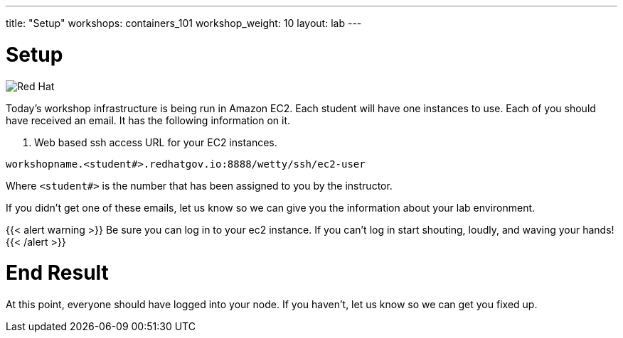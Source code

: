 ---
title: "Setup"
workshops: containers_101
workshop_weight: 10
layout: lab
---

:badges:
:icons: font
:imagesdir: /workshops/containers_101/images
:source-highlighter: highlight.js
:source-language: yaml

= Setup

image::container-lab.001.png['Red Hat']

Today's workshop infrastructure is being run in Amazon EC2.
Each student will have one instances to use.
Each of you should have received an email.  It has the following information on it.

1. Web based ssh access URL for your EC2 instances.

[source, bash]
----
workshopname.<student#>.redhatgov.io:8888/wetty/ssh/ec2-user
----

Where `<student#>` is the number that has been assigned to you by the instructor.

If you didn't get one of these emails, let us know so we can give you the information about your lab environment.





{{< alert warning >}}
Be sure you can log in to your ec2 instance.  If you can't log in start shouting, loudly, and waving your hands!
{{< /alert >}}

= End Result

At this point, everyone should have logged into your node.  If you haven't, let us know so we can get you fixed up.

